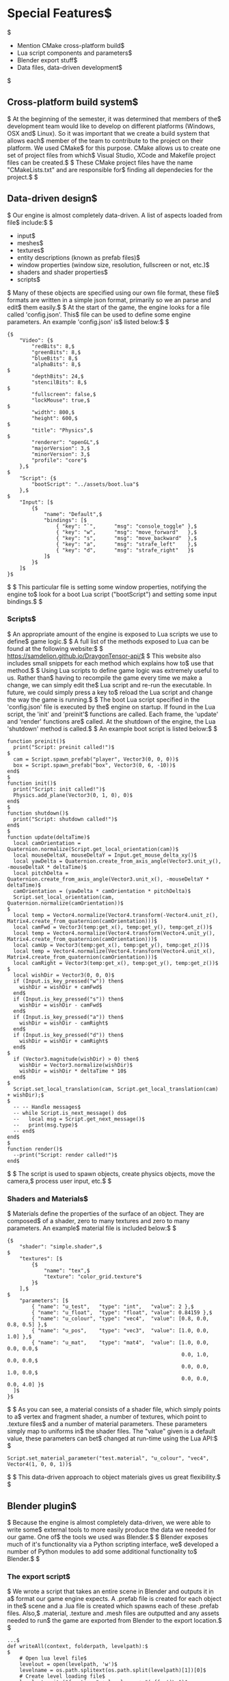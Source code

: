 * Special Features$
$
- Mention CMake cross-platform build$
- Lua script components and parameters$
- Blender export stuff$
- Data files, data-driven development$
$
** Cross-platform build system$
$
At the beginning of the semester, it was determined that members of the$
development team would like to develop on different platforms (Windows, OSX and$
Linux). So it was important that we create a build system that allows each$
member of the team to contribute to the project on their platform. We used CMake$
for this purpose. CMake allows us to create one set of project files from which$
Visual Studio, XCode and Makefile project files can be created.$
$
These CMake project files have the name "CMakeLists.txt" and are responsible for$
finding all dependecies for the project.$
$
** Data-driven design$
$
Our engine is almost completely data-driven. A list of aspects loaded from file$
include:$
$
- input$
- meshes$
- textures$
- entity descriptions (known as prefab files)$
- window properties (window size, resolution, fullscreen or not, etc.)$
- shaders and shader properties$
- scripts$
$
Many of these objects are specified using our own file format, these file$
formats are written in a simple json format, primarily so we an parse and edit$
them easily.$
$
At the start of the game, the engine looks for a file called 'config.json'. This$
file can be used to define some engine parameters. An example 'config.json' is$
listed below:$
$
#+NAME: config.json$
#+BEGIN_SRC json$
{$
    "Video": {$
        "redBits": 8,$
        "greenBits": 8,$
        "blueBits": 8,$
        "alphaBits": 8,$
$
        "depthBits": 24,$
        "stencilBits": 8,$
$
        "fullscreen": false,$
        "lockMouse": true,$
$
        "width": 800,$
        "height": 600,$
$
        "title": "Physics",$
$
        "renderer": "openGL",$
        "majorVersion": 3,$
        "minorVersion": 3,$
        "profile": "core"$
    },$
$
    "Script": {$
        "bootScript": "../assets/boot.lua"$
    },$
$
    "Input": [$
        {$
            "name": "Default",$
            "bindings": [$
                { "key": "`",      "msg": "console_toggle" },$
                { "key": "w",      "msg": "move_forward"   },$
                { "key": "s",      "msg": "move_backward"  },$
                { "key": "a",      "msg": "strafe_left"    },$
                { "key": "d",      "msg": "strafe_right"   }$
            ]$
        }$
    ]$
}$
#+END_SRC$
$
This particular file is setting some window properties, notifying the engine to$
look for a boot Lua script ("bootScript") and setting some input bindings.$
$
*** Scripts$
$
An appropriate amount of the engine is exposed to Lua scripts we use to define$
game logic.$
$
A full list of the methods exposed to Lua can be found at the following website:$
$
https://samdelion.github.io/DraygonTensor-api/$
$
This website also includes small snippets for each method which explains how to$
use that method.$
$
Using Lua scripts to define game logic was extremely useful to us. Rather than$
having to recompile the game every time we make a change, we can simply edit the$
Lua script and re-run the executable. In future, we could simply press a key to$
reload the Lua script and change the way the game is running.$
$
The boot Lua script specified in the 'config.json' file is executed by the$
engine on startup. If found in the Lua script, the 'init' and 'preinit'$
functions are called. Each frame, the 'update' and 'render' functions are$
called. At the shutdown of the engine, the Lua 'shutdown' method is called.$
$
An example boot script is listed below:$
$
#+NAME: boot.lua$
#+BEGIN_SRC lua$
function preinit()$
  print("Script: preinit called!")$
$
  cam = Script.spawn_prefab("player", Vector3(0, 0, 0))$
  box = Script.spawn_prefab("box", Vector3(0, 6, -10))$
end$
$
function init()$
  print("Script: init called!")$
  Physics.add_plane(Vector3(0, 1, 0), 0)$
end$
$
function shutdown()$
  print("Script: shutdown called!")$
end$
$
function update(deltaTime)$
  local camOrientation = Quaternion.normalize(Script.get_local_orientation(cam))$
  local mouseDeltaX, mouseDeltaY = Input.get_mouse_delta_xy()$
  local yawDelta = Quaternion.create_from_axis_angle(Vector3.unit_y(), -mouseDeltaX * deltaTime)$
  local pitchDelta = Quaternion.create_from_axis_angle(Vector3.unit_x(), -mouseDeltaY * deltaTime)$
  camOrientation = (yawDelta * camOrientation * pitchDelta)$
  Script.set_local_orientation(cam, Quaternion.normalize(camOrientation))$
$
  local temp = Vector4.normalize(Vector4.transform(-Vector4.unit_z(), Matrix4.create_from_quaternion(camOrientation)))$
  local camFwd = Vector3(temp:get_x(), temp:get_y(), temp:get_z())$
  local temp = Vector4.normalize(Vector4.transform(Vector4.unit_y(), Matrix4.create_from_quaternion(camOrientation)))$
  local camUp = Vector3(temp:get_x(), temp:get_y(), temp:get_z())$
  local temp = Vector4.normalize(Vector4.transform(Vector4.unit_x(), Matrix4.create_from_quaternion(camOrientation)))$
  local camRight = Vector3(temp:get_x(), temp:get_y(), temp:get_z())$
$
  local wishDir = Vector3(0, 0, 0)$
  if (Input.is_key_pressed("w")) then$
    wishDir = wishDir + camFwd$
  end$
  if (Input.is_key_pressed("s")) then$
    wishDir = wishDir - camFwd$
  end$
  if (Input.is_key_pressed("a")) then$
    wishDir = wishDir - camRight$
  end$
  if (Input.is_key_pressed("d")) then$
    wishDir = wishDir + camRight$
  end$
$
  if (Vector3.magnitude(wishDir) > 0) then$
    wishDir = Vector3.normalize(wishDir)$
    wishDir = wishDir * deltaTime * 10$
  end$
$
  Script.set_local_translation(cam, Script.get_local_translation(cam) + wishDir);$
$
  -- -- Handle messages$
  -- while Script.is_next_message() do$
  --   local msg = Script.get_next_message()$
  --   print(msg.type)$
  -- end$
end$
$
function render()$
  --print("Script: render called!")$
end$
#+END_SRC$
$
The script is used to spawn objects, create physics objects, move the camera,$
process user input, etc.$
$
*** Shaders and Materials$
$
Materials define the properties of the surface of an object. They are composed$
of a shader, zero to many textures and zero to many parameters. An example$
material file is included below:$
$
#+NAME: test.material$
#+BEGIN_SRC json$
{$
    "shader": "simple.shader",$
$
    "textures": [$
        {$
            "name": "tex",$
            "texture": "color_grid.texture"$
        }$
    ],$
$
    "parameters": [$
        { "name": "u_test",   "type": "int",   "value": 2 },$
        { "name": "u_float",  "type": "float", "value": 0.84159 },$
        { "name": "u_colour", "type": "vec4",  "value": [0.8, 0.0, 0.8, 0.5] },$
        { "name": "u_pos",    "type": "vec3",  "value": [1.0, 0.0, 1.0] },$
        { "name": "u_mat",    "type": "mat4",  "value": [1.0, 0.0, 0.0, 0.0,$
                                                         0.0, 1.0, 0.0, 0.0,$
                                                         0.0, 0.0, 1.0, 0.0,$
                                                         0.0, 0.0, 0.0, 4.0] }$
  ]$
}$
#+END_SRC$
$
As you can see, a material consists of a shader file, which simply points to a$
vertex and fragment shader, a number of textures, which point to .texture files$
and a number of material parameters. These parameters simply map to uniforms in$
the shader files. The "value" given is a default value, these parameters can bet$
changed at run-time using the Lua API:$
$
#+BEGIN_SRC lua$
Script.set_material_parameter("test.material", "u_colour", "vec4", Vector4(1, 0, 0, 1))$
#+END_SRC$
$
This data-driven approach to object materials gives us great flexibility.$
$
** Blender plugin$
$
Because the engine is almost completely data-driven, we were able to write some$
external tools to more easily produce the data we needed for our game. One of$
the tools we used was Blender.$
$
Blender exposes much of it's functionality via a Python scripting interface, we$
developed a number of Python modules to add some additional functionality to$
Blender.$
$
*** The export script$
$
We wrote a script that takes an entire scene in Blender and outputs it in a$
format our game engine expects. A .prefab file is created for each object in the$
scene and a .lua file is created which spawns each of these .prefab files. Also,$
.material, .texture and .mesh files are outputted and any assets needed to run$
the game are exported from Blender to the export location.$
$
#+NAME: src/blender/addons/io_draygon/__init__.py$
#+BEGIN_SRC python$
...$
def writeAll(context, folderpath, levelpath):$
$
    # Open lua level file$
    levelout = open(levelpath, 'w')$
    levelname = os.path.splitext(os.path.split(levelpath)[1])[0]$
    # Create level loading file$
    levelout.write("function " + levelname + "(offset)\n")$
$
    # For each object in the scene$
    scene = bpy.context.scene$
    for obj in scene.objects:$
        if (obj.type == 'MESH'):$
            ...$
            # Output necessary data files$
            reltexturepath = writeObjectTexture(obj, folderpath)$
            relmaterialpath = writeObjectMaterial(obj, folderpath, reltexturepath)$
            relmeshpath = writeObjectMesh(obj, folderpath)$
            relprefabpath = writePrefab(obj, folderpath, relmeshpath, relmaterialpath)$
$
            # Ensure the object is spawned in the correct place$
            position = "Vector3(" + str(obj.location.x) + ", " + str(obj.location.z) + ", " + str(-obj.location.y) + ")"$
            scale = "Vector3(" + str(obj.scale.x) + ", " + str(obj.scale.z) + ", " + str(obj.scale.y) + ")"$
            orientation = obj.rotation_euler.to_quaternion()$
$
            orientation = "Quaternion(" + str(orientation[1]) + ", " + str(orientation[3]) + ", " + str(-orientation[2]) + ", " + str(orientation[0]) + ")"$
$
            levelout.write(luatab + "local location = " + position + "\n")$
            levelout.write(luatab + "if offset ~= nil then\n")$
            levelout.write(luatab + luatab + "location = location + offset\n")$
            levelout.write(luatab + "end\n")$
            levelout.write(luatab + "Script.spawn_prefab(\"" + os.path.splitext(relprefabpath)[0] + "\", location" + ", " + orientation + ", " + scale + ")\n")$
$
    # Finish level file$
    levelout.write("end")$
    levelout.close()$
$
    return {'FINISHED'}$
...$
#+END_SRC$
$
All the user has to do to spawn all these prefabs in the world is include the$
created .lua file in their boot script and call the appropriate method. For$
example:$
$
#+NAME: boot.lua$
#+BEGIN_SRC lua$
require 'GymProgressBackUp8'$
$
function preinit()$
    ...$
    GymProgressBackUp8()$
    ...$
end$
#+END_SRC$
$
Will spawn the entire gym scene in the game.$
$
*** The affordance plugin$
$
Affordances (for those objects that have them) are also exported using the$
Blender export script. However, Blender does not natively have any concept of$
affordances for objects. We added this ability to Blender using the Python$
scripting API.$
$
We created a field that allows users to add affordances and their value for each$
object in the world. This is pictured below:$
$
~PIC~$
$
These values were then included in the export script.$
$
*** The rigid body plugin$
$
Blender does have the concept of rigid bodies natively, but not necessarily for$
multiple collisions shapes per rigid body, each with their own mass and inertia$
tensors. We also needed to add this concept to Blender ourselves.$
$
The result is pictured below:$
$
~PIC~$
$
These values were then included in the export script.$
